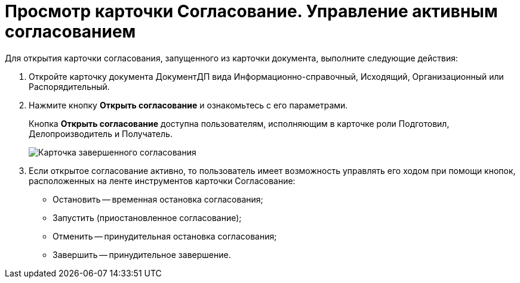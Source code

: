 = Просмотр карточки Согласование. Управление активным согласованием

Для открытия карточки согласования, запущенного из карточки документа, выполните следующие действия:

. Откройте карточку документа ДокументДП вида Информационно-справочный, Исходящий, Организационный или Распорядительный.
. Нажмите кнопку *Открыть согласование* и ознакомьтесь с его параметрами.
+
Кнопка *Открыть согласование* доступна пользователям, исполняющим в карточке роли Подготовил, Делопроизводитель и Получатель.
+
image::Preview_Card_Approval.png[Карточка завершенного согласования, открытая из карточки документа]
. Если открытое согласование активно, то пользователь имеет возможность управлять его ходом при помощи кнопок, расположенных на ленте инструментов карточки Согласование:
* Остановить -- временная остановка согласования;
* Запустить (приостановленное согласование);
* Отменить -- принудительная остановка согласования;
* Завершить -- принудительное завершение.

